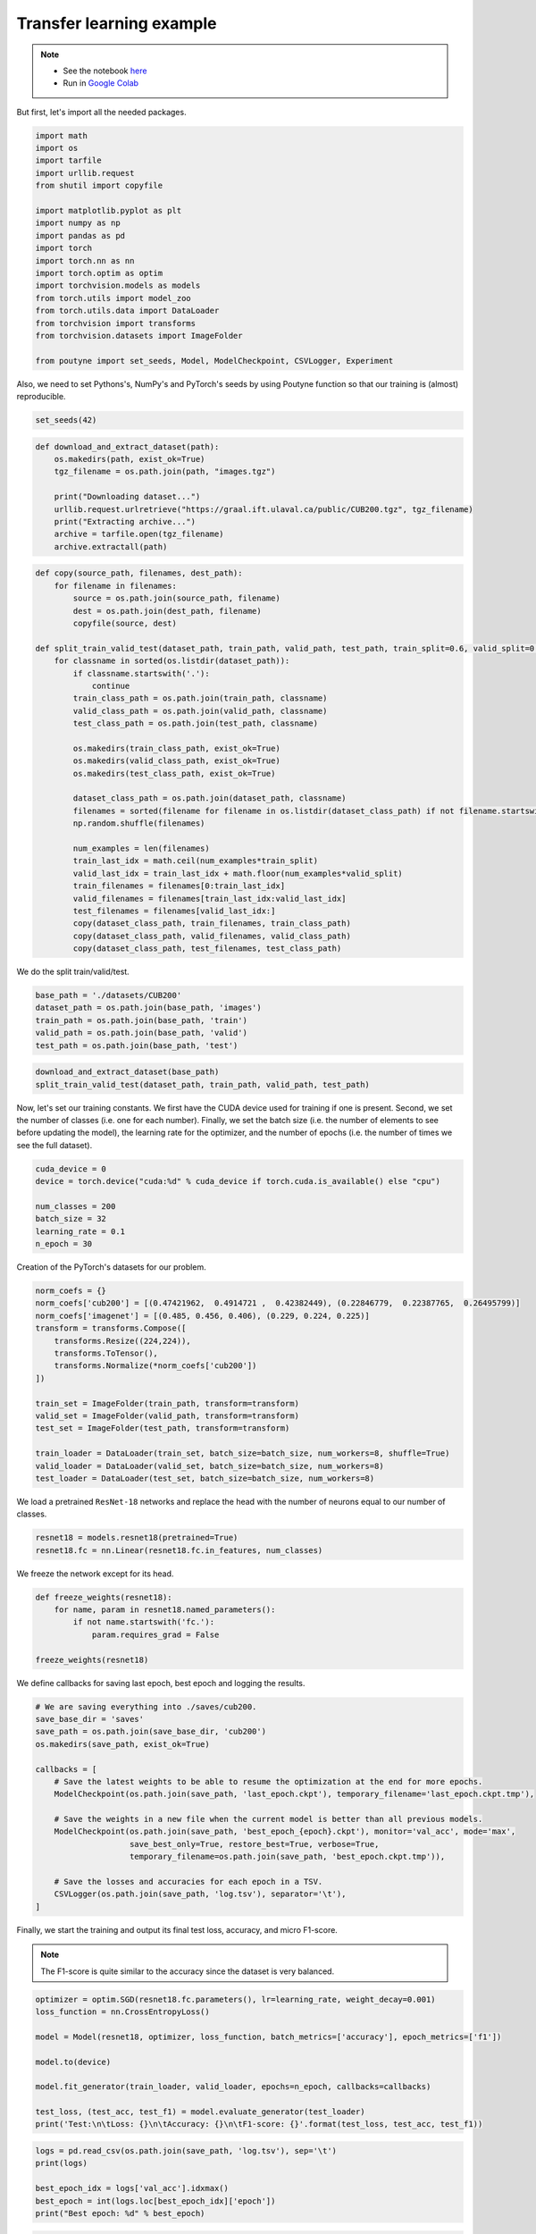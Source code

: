 .. role:: hidden
    :class: hidden-section

Transfer learning example
*************************
.. note::

    - See the notebook `here <https://github.com/GRAAL-Research/poutyne/blob/master/examples/transfer_learning.ipynb>`_
    - Run in `Google Colab <https://colab.research.google.com/github/GRAAL-Research/poutyne/blob/master/examples/transfer_learning.ipynb>`_

But first, let's import all the needed packages.

.. code-block:: python

    import math
    import os
    import tarfile
    import urllib.request
    from shutil import copyfile

    import matplotlib.pyplot as plt
    import numpy as np
    import pandas as pd
    import torch
    import torch.nn as nn
    import torch.optim as optim
    import torchvision.models as models
    from torch.utils import model_zoo
    from torch.utils.data import DataLoader
    from torchvision import transforms
    from torchvision.datasets import ImageFolder

    from poutyne import set_seeds, Model, ModelCheckpoint, CSVLogger, Experiment


Also, we need to set Pythons's, NumPy's and PyTorch's seeds by using Poutyne function so that our training is (almost) reproducible.

.. code-block:: python

    set_seeds(42)


.. code-block:: python

    def download_and_extract_dataset(path):
        os.makedirs(path, exist_ok=True)
        tgz_filename = os.path.join(path, "images.tgz")

        print("Downloading dataset...")
        urllib.request.urlretrieve("https://graal.ift.ulaval.ca/public/CUB200.tgz", tgz_filename)
        print("Extracting archive...")
        archive = tarfile.open(tgz_filename)
        archive.extractall(path)

.. code-block:: python

    def copy(source_path, filenames, dest_path):
        for filename in filenames:
            source = os.path.join(source_path, filename)
            dest = os.path.join(dest_path, filename)
            copyfile(source, dest)

    def split_train_valid_test(dataset_path, train_path, valid_path, test_path, train_split=0.6, valid_split=0.2): # test_split=0.2
        for classname in sorted(os.listdir(dataset_path)):
            if classname.startswith('.'):
                continue
            train_class_path = os.path.join(train_path, classname)
            valid_class_path = os.path.join(valid_path, classname)
            test_class_path = os.path.join(test_path, classname)

            os.makedirs(train_class_path, exist_ok=True)
            os.makedirs(valid_class_path, exist_ok=True)
            os.makedirs(test_class_path, exist_ok=True)

            dataset_class_path = os.path.join(dataset_path, classname)
            filenames = sorted(filename for filename in os.listdir(dataset_class_path) if not filename.startswith('.'))
            np.random.shuffle(filenames)

            num_examples = len(filenames)
            train_last_idx = math.ceil(num_examples*train_split)
            valid_last_idx = train_last_idx + math.floor(num_examples*valid_split)
            train_filenames = filenames[0:train_last_idx]
            valid_filenames = filenames[train_last_idx:valid_last_idx]
            test_filenames = filenames[valid_last_idx:]
            copy(dataset_class_path, train_filenames, train_class_path)
            copy(dataset_class_path, valid_filenames, valid_class_path)
            copy(dataset_class_path, test_filenames, test_class_path)


We do the split train/valid/test.

.. code-block:: python

    base_path = './datasets/CUB200'
    dataset_path = os.path.join(base_path, 'images')
    train_path = os.path.join(base_path, 'train')
    valid_path = os.path.join(base_path, 'valid')
    test_path = os.path.join(base_path, 'test')

.. code-block:: python

    download_and_extract_dataset(base_path)
    split_train_valid_test(dataset_path, train_path, valid_path, test_path)


Now, let's set our training constants. We first have the CUDA device used for training if one is present. Second, we set the number of classes (i.e. one for each number). Finally, we set the batch size (i.e. the number of elements to see before updating the model), the learning rate for the optimizer, and the number of epochs (i.e. the number of times we see the full dataset).

.. code-block:: python

    cuda_device = 0
    device = torch.device("cuda:%d" % cuda_device if torch.cuda.is_available() else "cpu")

    num_classes = 200
    batch_size = 32
    learning_rate = 0.1
    n_epoch = 30


Creation of the PyTorch's datasets for our problem.

.. code-block:: python

    norm_coefs = {}
    norm_coefs['cub200'] = [(0.47421962,  0.4914721 ,  0.42382449), (0.22846779,  0.22387765,  0.26495799)]
    norm_coefs['imagenet'] = [(0.485, 0.456, 0.406), (0.229, 0.224, 0.225)]
    transform = transforms.Compose([
        transforms.Resize((224,224)),
        transforms.ToTensor(),
        transforms.Normalize(*norm_coefs['cub200'])
    ])

    train_set = ImageFolder(train_path, transform=transform)
    valid_set = ImageFolder(valid_path, transform=transform)
    test_set = ImageFolder(test_path, transform=transform)

    train_loader = DataLoader(train_set, batch_size=batch_size, num_workers=8, shuffle=True)
    valid_loader = DataLoader(valid_set, batch_size=batch_size, num_workers=8)
    test_loader = DataLoader(test_set, batch_size=batch_size, num_workers=8)


We load a pretrained ``ResNet-18`` networks and replace the head with the number of neurons equal to our number of classes.

.. code-block:: python

    resnet18 = models.resnet18(pretrained=True)
    resnet18.fc = nn.Linear(resnet18.fc.in_features, num_classes)


We freeze the network except for its head.

.. code-block:: python

    def freeze_weights(resnet18):
        for name, param in resnet18.named_parameters():
            if not name.startswith('fc.'):
                param.requires_grad = False

    freeze_weights(resnet18)

We define callbacks for saving last epoch, best epoch and logging the results.

.. code-block:: python

    # We are saving everything into ./saves/cub200.
    save_base_dir = 'saves'
    save_path = os.path.join(save_base_dir, 'cub200')
    os.makedirs(save_path, exist_ok=True)

    callbacks = [
        # Save the latest weights to be able to resume the optimization at the end for more epochs.
        ModelCheckpoint(os.path.join(save_path, 'last_epoch.ckpt'), temporary_filename='last_epoch.ckpt.tmp'),

        # Save the weights in a new file when the current model is better than all previous models.
        ModelCheckpoint(os.path.join(save_path, 'best_epoch_{epoch}.ckpt'), monitor='val_acc', mode='max',
                        save_best_only=True, restore_best=True, verbose=True,
                        temporary_filename=os.path.join(save_path, 'best_epoch.ckpt.tmp')),

        # Save the losses and accuracies for each epoch in a TSV.
        CSVLogger(os.path.join(save_path, 'log.tsv'), separator='\t'),
    ]


Finally, we start the training and output its final test loss, accuracy, and micro F1-score.

.. Note:: The F1-score is quite similar to the accuracy since the dataset is very balanced.

.. code-block:: python

    optimizer = optim.SGD(resnet18.fc.parameters(), lr=learning_rate, weight_decay=0.001)
    loss_function = nn.CrossEntropyLoss()

    model = Model(resnet18, optimizer, loss_function, batch_metrics=['accuracy'], epoch_metrics=['f1'])

    model.to(device)

    model.fit_generator(train_loader, valid_loader, epochs=n_epoch, callbacks=callbacks)

    test_loss, (test_acc, test_f1) = model.evaluate_generator(test_loader)
    print('Test:\n\tLoss: {}\n\tAccuracy: {}\n\tF1-score: {}'.format(test_loss, test_acc, test_f1))

.. code-block:: python

    logs = pd.read_csv(os.path.join(save_path, 'log.tsv'), sep='\t')
    print(logs)

    best_epoch_idx = logs['val_acc'].idxmax()
    best_epoch = int(logs.loc[best_epoch_idx]['epoch'])
    print("Best epoch: %d" % best_epoch)


.. image:: /_static/img/logs.png


.. image:: /_static/img/best.png

.. code-block:: python

    metrics = ['loss', 'val_loss']
    plt.plot(logs['epoch'], logs[metrics])
    plt.legend(metrics)
    plt.show()

.. image:: /_static/img/loss.png


.. code-block:: python

    metrics = ['acc', 'val_acc']
    plt.plot(logs['epoch'], logs[metrics])
    plt.legend(metrics)
    plt.show()


.. image:: /_static/img/acc.png


Since we have created checkpoints using callbacks, we can restore the best model from those checkpoints and test it.

.. code-block:: python

    resnet18 = models.resnet18(pretrained=False, num_classes=num_classes)

    model = Model(resnet18, 'sgd', 'cross_entropy', batch_metrics=['accuracy'], epoch_metrics=['f1'])

    model.to(device)

    model.load_weights(os.path.join(save_path, 'best_epoch_{epoch}.ckpt').format(epoch=best_epoch))

    test_loss, (test_acc, test_f1) = model.evaluate_generator(test_loader)
    print('Test:\n\tLoss: {}\n\tAccuracy: {}\n\tF1-score: {}'.format(test_loss, test_acc, test_f1))

We can also use the :class:`~poutyne.Experiment` class to train our network. This class saves checkpoints and logs as above in a directory and allows to stop and resume optimization at will. See :class:`documentation <poutyne.Experiment>` for details.

.. code-block:: python

    def experiment_train(epochs):
        # Reload the pretrained network and freeze it except for its head.
        resnet18 = models.resnet18(pretrained=True)
        resnet18.fc = nn.Linear(resnet18.fc.in_features, num_classes)
        freeze_weights(resnet18)

        # Saves everything into ./saves/cub200_resnet18_experiment
        save_path = os.path.join(save_base_dir, 'cub200_resnet18_experiment')

        optimizer = optim.SGD(resnet18.fc.parameters(), lr=learning_rate, weight_decay=0.001)

        # Poutyne Experiment
        exp = Experiment(save_path, resnet18, device=device, optimizer=optimizer, task='classif')

        # Train
        exp.train(train_loader, valid_loader, epochs=epochs)

        # Test
        exp.test(test_loader)

Let's train for 5 epochs.

.. code-block:: python

    experiment_train(epochs=5)

Let's train for 5 more epochs (10 epochs total).

.. code-block:: python

    experiment_train(epochs=10)
